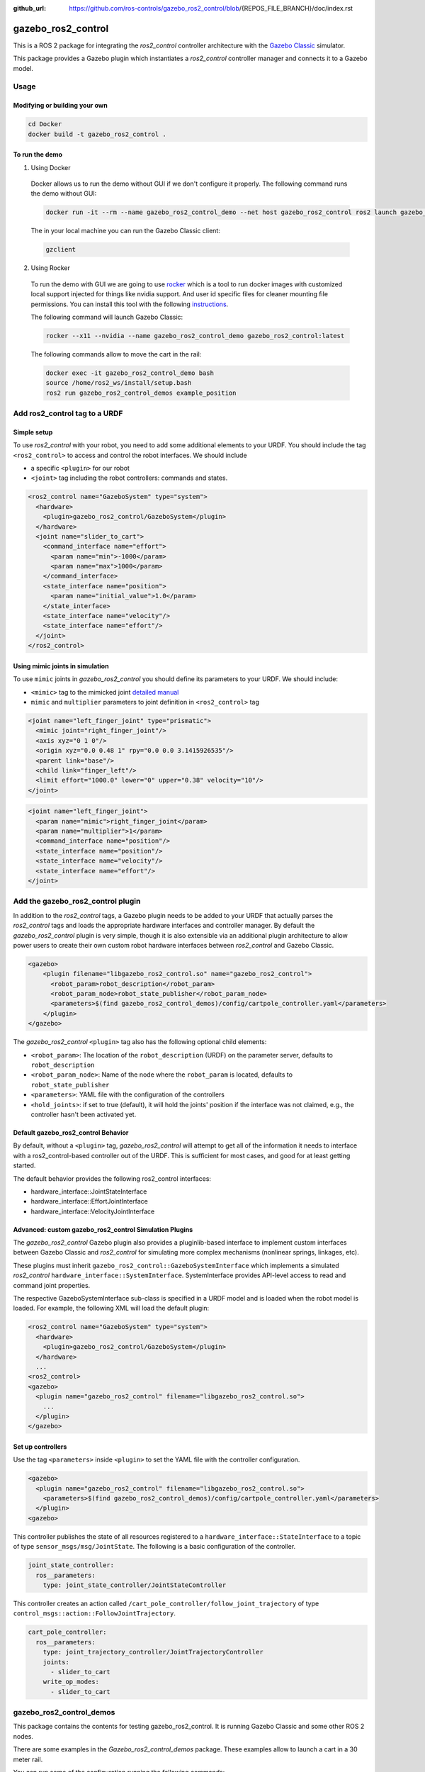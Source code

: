 :github_url: https://github.com/ros-controls/gazebo_ros2_control/blob/{REPOS_FILE_BRANCH}/doc/index.rst

.. _gazebo_ros2_control:

=====================
gazebo_ros2_control
=====================

This is a ROS 2 package for integrating the *ros2_control* controller architecture with the `Gazebo Classic <https://classic.gazebosim.org/>`__ simulator.

This package provides a Gazebo plugin which instantiates a *ros2_control* controller manager and connects it to a Gazebo model.

.. image:: img/gazebo_ros2_control_position.gif
  :alt: Cart

.. image:: img/gazebo_ros2_control_diff_drive.gif
  :alt: DiffBot

Usage
======

Modifying or building your own
---------------------------------

.. code-block:: shell

  cd Docker
  docker build -t gazebo_ros2_control .


To run the demo
---------------------------------

1. Using Docker

  Docker allows us to run the demo without GUI if we don't configure it properly. The following command runs the demo without GUI:

  .. code-block:: shell

    docker run -it --rm --name gazebo_ros2_control_demo --net host gazebo_ros2_control ros2 launch gazebo_ros2_control_demos cart_example_position.launch.py gui:=false

  The in your local machine you can run the Gazebo Classic client:

  .. code-block:: shell

    gzclient

2. Using Rocker

  To run the demo with GUI we are going to use `rocker <https://github.com/osrf/rocker/>`__ which is a tool to run docker
  images with customized local support injected for things like nvidia support. And user id specific files for cleaner
  mounting file permissions. You can install this tool with the following `instructions <https://github.com/osrf/rocker/#installation>`__.

  The following command will launch Gazebo Classic:

  .. code-block:: shell

    rocker --x11 --nvidia --name gazebo_ros2_control_demo gazebo_ros2_control:latest

  The following commands allow to move the cart in the rail:

  .. code-block:: shell

    docker exec -it gazebo_ros2_control_demo bash
    source /home/ros2_ws/install/setup.bash
    ros2 run gazebo_ros2_control_demos example_position

Add ros2_control tag to a URDF
==========================================

Simple setup
-----------------------------------------------------------

To use *ros2_control* with your robot, you need to add some additional elements to your URDF.
You should include the tag ``<ros2_control>`` to access and control the robot interfaces. We should
include

* a specific ``<plugin>`` for our robot
* ``<joint>`` tag including the robot controllers: commands and states.

.. code-block:: xml

  <ros2_control name="GazeboSystem" type="system">
    <hardware>
      <plugin>gazebo_ros2_control/GazeboSystem</plugin>
    </hardware>
    <joint name="slider_to_cart">
      <command_interface name="effort">
        <param name="min">-1000</param>
        <param name="max">1000</param>
      </command_interface>
      <state_interface name="position">
        <param name="initial_value">1.0</param>
      </state_interface>
      <state_interface name="velocity"/>
      <state_interface name="effort"/>
    </joint>
  </ros2_control>


Using mimic joints in simulation
-----------------------------------------------------------

To use ``mimic`` joints in *gazebo_ros2_control* you should define its parameters to your URDF.
We should include:

* ``<mimic>`` tag to the mimicked joint `detailed manual <https://wiki.ros.org/urdf/XML/joint>`__
* ``mimic`` and ``multiplier`` parameters to joint definition in ``<ros2_control>`` tag

.. code-block:: xml

  <joint name="left_finger_joint" type="prismatic">
    <mimic joint="right_finger_joint"/>
    <axis xyz="0 1 0"/>
    <origin xyz="0.0 0.48 1" rpy="0.0 0.0 3.1415926535"/>
    <parent link="base"/>
    <child link="finger_left"/>
    <limit effort="1000.0" lower="0" upper="0.38" velocity="10"/>
  </joint>


.. code-block:: xml

  <joint name="left_finger_joint">
    <param name="mimic">right_finger_joint</param>
    <param name="multiplier">1</param>
    <command_interface name="position"/>
    <state_interface name="position"/>
    <state_interface name="velocity"/>
    <state_interface name="effort"/>
  </joint>


Add the gazebo_ros2_control plugin
==========================================

In addition to the *ros2_control* tags, a Gazebo plugin needs to be added to your URDF that
actually parses the *ros2_control* tags and loads the appropriate hardware interfaces and
controller manager. By default the *gazebo_ros2_control* plugin is very simple, though it is also
extensible via an additional plugin architecture to allow power users to create their own custom
robot hardware interfaces between *ros2_control* and Gazebo Classic.

.. code-block:: xml

  <gazebo>
      <plugin filename="libgazebo_ros2_control.so" name="gazebo_ros2_control">
        <robot_param>robot_description</robot_param>
        <robot_param_node>robot_state_publisher</robot_param_node>
        <parameters>$(find gazebo_ros2_control_demos)/config/cartpole_controller.yaml</parameters>
      </plugin>
  </gazebo>

The *gazebo_ros2_control* ``<plugin>`` tag also has the following optional child elements:

* ``<robot_param>``: The location of the ``robot_description`` (URDF) on the parameter server, defaults to ``robot_description``
* ``<robot_param_node>``: Name of the node where the ``robot_param`` is located, defaults to ``robot_state_publisher``
* ``<parameters>``: YAML file with the configuration of the controllers
* ``<hold_joints>``: if set to true (default), it will hold the joints' position if the interface was not claimed, e.g., the controller hasn't been activated yet.

Default gazebo_ros2_control Behavior
-----------------------------------------------------------

By default, without a ``<plugin>`` tag, *gazebo_ros2_control* will attempt to get all of the information it needs to interface with a ros2_control-based controller out of the URDF. This is sufficient for most cases, and good for at least getting started.

The default behavior provides the following ros2_control interfaces:

* hardware_interface::JointStateInterface
* hardware_interface::EffortJointInterface
* hardware_interface::VelocityJointInterface

Advanced: custom gazebo_ros2_control Simulation Plugins
-----------------------------------------------------------

The *gazebo_ros2_control* Gazebo plugin also provides a pluginlib-based interface to implement custom interfaces between Gazebo Classic and *ros2_control* for simulating more complex mechanisms (nonlinear springs, linkages, etc).

These plugins must inherit ``gazebo_ros2_control::GazeboSystemInterface`` which implements a simulated *ros2_control*
``hardware_interface::SystemInterface``. SystemInterface provides API-level access to read and command joint properties.

The respective GazeboSystemInterface sub-class is specified in a URDF model and is loaded when the
robot model is loaded. For example, the following XML will load the default plugin:

.. code-block:: xml

  <ros2_control name="GazeboSystem" type="system">
    <hardware>
      <plugin>gazebo_ros2_control/GazeboSystem</plugin>
    </hardware>
    ...
  <ros2_control>
  <gazebo>
    <plugin name="gazebo_ros2_control" filename="libgazebo_ros2_control.so">
      ...
    </plugin>
  </gazebo>


Set up controllers
-----------------------------------------------------------

Use the tag ``<parameters>`` inside ``<plugin>`` to set the YAML file with the controller configuration.

.. code-block:: xml

  <gazebo>
    <plugin name="gazebo_ros2_control" filename="libgazebo_ros2_control.so">
      <parameters>$(find gazebo_ros2_control_demos)/config/cartpole_controller.yaml</parameters>
    </plugin>
  <gazebo>

This controller publishes the state of all resources registered to a
``hardware_interface::StateInterface`` to a topic of type ``sensor_msgs/msg/JointState``.
The following is a basic configuration of the controller.

.. code-block:: yaml

  joint_state_controller:
    ros__parameters:
      type: joint_state_controller/JointStateController


This controller creates an action called ``/cart_pole_controller/follow_joint_trajectory`` of type ``control_msgs::action::FollowJointTrajectory``.

.. code-block:: yaml

  cart_pole_controller:
    ros__parameters:
      type: joint_trajectory_controller/JointTrajectoryController
      joints:
        - slider_to_cart
      write_op_modes:
        - slider_to_cart

gazebo_ros2_control_demos
==========================================

This package contains the contents for testing gazebo_ros2_control. It is running Gazebo Classic and some other ROS 2 nodes.

There are some examples in the *Gazebo_ros2_control_demos* package. These examples allow to launch a cart in a 30 meter rail.

.. image:: img/cart.gif
  :alt: Cart

You can run some of the configuration running the following commands:

.. code-block:: shell

  ros2 launch gazebo_ros2_control_demos cart_example_position.launch.py
  ros2 launch gazebo_ros2_control_demos cart_example_velocity.launch.py
  ros2 launch gazebo_ros2_control_demos cart_example_effort.launch.py
  ros2 launch gazebo_ros2_control_demos diff_drive.launch.py
  ros2 launch gazebo_ros2_control_demos tricycle_drive.launch.py


When the Gazebo world is launched you can run some of the following commands to move the cart.

.. code-block:: shell

  ros2 run gazebo_ros2_control_demos example_position
  ros2 run gazebo_ros2_control_demos example_velocity
  ros2 run gazebo_ros2_control_demos example_effort
  ros2 run gazebo_ros2_control_demos example_diff_drive
  ros2 run gazebo_ros2_control_demos example_tricycle_drive


The following example shows parallel gripper with mimic joint:

.. image:: img/gripper.gif
  :alt: Cart


.. code-block:: shell

  ros2 launch gazebo_ros2_control_demos gripper_mimic_joint_example.launch.py


Send example commands:


.. code-block:: shell

  ros2 run gazebo_ros2_control_demos example_gripper
